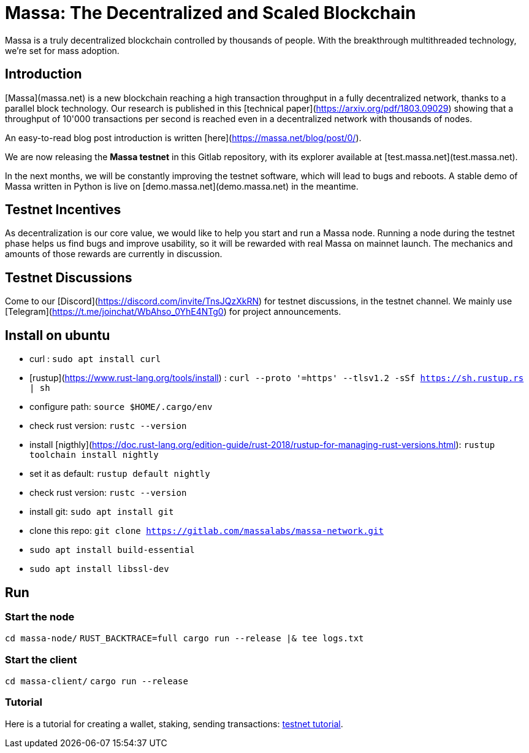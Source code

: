 # Massa: The Decentralized and Scaled Blockchain

Massa is a truly decentralized blockchain controlled by thousands of people. 
With the breakthrough multithreaded technology, we’re set for mass adoption.


## Introduction

[Massa](massa.net) is a new blockchain reaching a high transaction throughput in a fully decentralized network, thanks to a parallel block technology. 
Our research is published in this [technical paper](https://arxiv.org/pdf/1803.09029) showing that a throughput of 10'000 transactions per second is reached even in a decentralized network with thousands of nodes.

An easy-to-read blog post introduction is written [here](https://massa.net/blog/post/0/).

We are now releasing the **Massa testnet** in this Gitlab repository, with its explorer available at [test.massa.net](test.massa.net).

In the next months, we will be constantly improving the testnet software, which will lead to bugs and reboots. A stable demo of Massa written in Python is live on [demo.massa.net](demo.massa.net) in the meantime.

## Testnet Incentives

As decentralization is our core value, we would like to help you start and run a Massa node. Running a node during the testnet phase helps us find bugs and improve usability, so it will be rewarded with real Massa on mainnet launch. The mechanics and amounts of those rewards are currently in discussion. 

## Testnet Discussions

Come to our [Discord](https://discord.com/invite/TnsJQzXkRN) for testnet discussions, in the testnet channel.
We mainly use [Telegram](https://t.me/joinchat/WbAhso_0YhE4NTg0) for project announcements. 

## Install on ubuntu

* curl : `sudo apt install curl`
* [rustup](https://www.rust-lang.org/tools/install) : `curl --proto '=https' --tlsv1.2 -sSf https://sh.rustup.rs | sh`
* configure path: `source $HOME/.cargo/env`
* check rust version: `rustc --version`
* install [nigthly](https://doc.rust-lang.org/edition-guide/rust-2018/rustup-for-managing-rust-versions.html): `rustup toolchain install nightly`
* set it as default: `rustup default nightly`
* check rust version: `rustc --version`
* install git: `sudo apt install git`
* clone this repo: `git clone https://gitlab.com/massalabs/massa-network.git`
* `sudo apt install build-essential`
* `sudo apt install libssl-dev`

## Run

### Start the node

`cd massa-node/`
`RUST_BACKTRACE=full cargo run --release |& tee logs.txt`


### Start the client

`cd massa-client/`
`cargo run --release`


### Tutorial
Here is a tutorial for creating a wallet, staking, sending transactions: link:docs/tuto.adoc[testnet tutorial].
